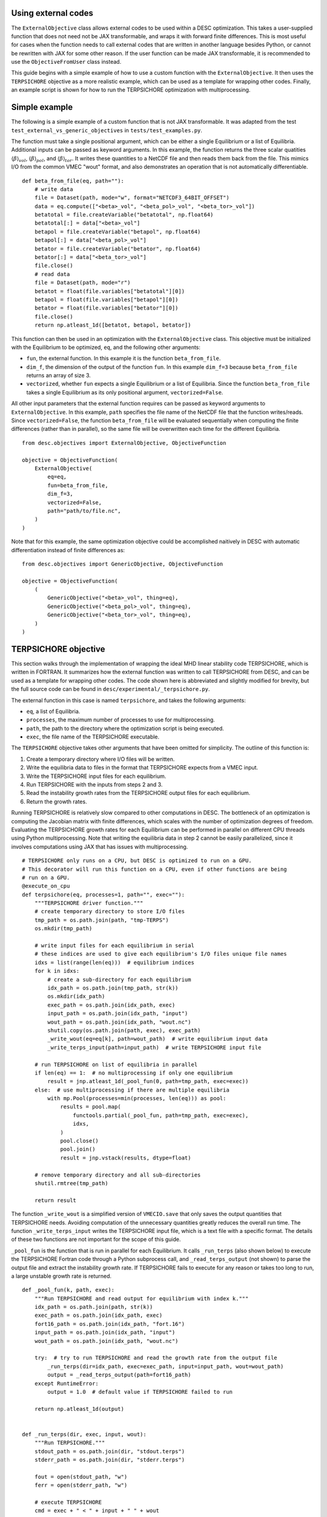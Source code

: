 Using external codes
--------------------

The ``ExternalObjective`` class allows external codes to be used within a DESC
optimization. This takes a user-supplied function that does not need not be JAX
transformable, and wraps it with forward finite differences. This is most useful for
cases when the function needs to call external codes that are written in another
language besides Python, or cannot be rewritten with JAX for some other reason. If the
user function can be made JAX transformable, it is recommended to use the
``ObjectiveFromUser`` class instead.

This guide begins with a simple example of how to use a custom function with the
``ExternalObjective``. It then uses the ``TERPSICHORE`` objective as a more realistic
example, which can be used as a template for wrapping other codes. Finally, an example
script is shown for how to run the TERPSICHORE optimization with multiprocessing.

Simple example
--------------

The following is a simple example of a custom function that is not JAX transformable.
It was adapted from the test ``test_external_vs_generic_objectives`` in
``tests/test_examples.py``.

The function must take a single positional argument, which can be either a single
Equilibrium or a list of Equilibria. Additional inputs can be passed as keyword
arguments. In this example, the function returns the three scalar quatities
:math:`\langle\beta\rangle_{vol}`, :math:`\langle\beta\rangle_{pol}`, and
:math:`\langle\beta\rangle_{tor}`. It writes these quantities to a NetCDF file and then
reads them back from the file. This mimics I/O from the common VMEC "wout" format, and
also demonstrates an operation that is not automatically differentiable.

::

    def beta_from_file(eq, path=""):
        # write data
        file = Dataset(path, mode="w", format="NETCDF3_64BIT_OFFSET")
        data = eq.compute(["<beta>_vol", "<beta_pol>_vol", "<beta_tor>_vol"])
        betatotal = file.createVariable("betatotal", np.float64)
        betatotal[:] = data["<beta>_vol"]
        betapol = file.createVariable("betapol", np.float64)
        betapol[:] = data["<beta_pol>_vol"]
        betator = file.createVariable("betator", np.float64)
        betator[:] = data["<beta_tor>_vol"]
        file.close()
        # read data
        file = Dataset(path, mode="r")
        betatot = float(file.variables["betatotal"][0])
        betapol = float(file.variables["betapol"][0])
        betator = float(file.variables["betator"][0])
        file.close()
        return np.atleast_1d([betatot, betapol, betator])

This function can then be used in an optimization with the ``ExternalObjective`` class.
This objective must be initialized with the Equilibrium to be optimized, ``eq``, and the
following other arguments:

* ``fun``, the external function. In this example it is the function ``beta_from_file``.
* ``dim_f``, the dimension of the output of the function ``fun``. In this example
  ``dim_f=3`` because ``beta_from_file`` returns an array of size 3.
* ``vectorized``, whether ``fun`` expects a single Equilibrium or a list of
  Equilibria. Since the function ``beta_from_file`` takes a single Equilibrium as its
  only positional argument, ``vectorized=False``.

All other input parameters that the external function requires can be passed as keyword
arguments to ``ExternalObjective``. In this example, ``path`` specifies the file name
of the NetCDF file that the function writes/reads. Since ``vectorized=False``, the
function ``beta_from_file`` will be evaluated sequentially when computing the finite
differences (rather than in parallel), so the same file will be overwritten each time
for the different Equilibria.

::

    from desc.objectives import ExternalObjective, ObjectiveFunction

    objective = ObjectiveFunction(
        ExternalObjective(
            eq=eq,
            fun=beta_from_file,
            dim_f=3,
            vectorized=False,
            path="path/to/file.nc",
        )
    )

Note that for this example, the same optimization objective could be accomplished
naitively in DESC with automatic differentiation instead of finite differences as:

::

    from desc.objectives import GenericObjective, ObjectiveFunction

    objective = ObjectiveFunction(
        (
            GenericObjective("<beta>_vol", thing=eq),
            GenericObjective("<beta_pol>_vol", thing=eq),
            GenericObjective("<beta_tor>_vol", thing=eq),
        )
    )


TERPSICHORE objective
---------------------

This section walks through the implementation of wrapping the ideal MHD linear stability
code TERPSICHORE, which is written in FORTRAN. It summarizes how the external function
was written to call TERPSICHORE from DESC, and can be used as a template for wrapping
other codes. The code shown here is abbreviated and slightly modified for brevity, but
the full source code can be found in ``desc/experimental/_terpsichore.py``.

The external function in this case is named ``terpsichore``, and takes the following
arguments:

* ``eq``, a list of Equilibria.
* ``processes``, the maximum number of processes to use for multiprocessing.
* ``path``, the path to the directory where the optimization script is being executed.
* ``exec``, the file name of the TERPSICHORE executable.

The ``TERPSICHORE`` objective takes other arguments that have been omitted for
simplicity. The outline of this function is:

1. Create a temporary directory where I/O files will be written.
2. Write the equilibria data to files in the format that TERPSICHORE expects from a VMEC
   input.
3. Write the TERPSICHORE input files for each equilibrium.
4. Run TERPSICHORE with the inputs from steps 2 and 3.
5. Read the instability growth rates from the TERPSICHORE output files for each
   equilibrium.
6. Return the growth rates.

Running TERPSICHORE is relatively slow compared to other computations in DESC. The
bottleneck of an optimization is computing the Jacobian matrix with finite differences,
which scales with the number of optimization degrees of freedom. Evaluating the
TERPSICHORE growth rates for each Equilibrium can be performed in parallel on different
CPU threads using Python multiprocessing. Note that writing the equilibria data in step
2 cannot be easily parallelized, since it involves computations using JAX that has
issues with multiprocessing.

::

    # TERPSICHORE only runs on a CPU, but DESC is optimized to run on a GPU.
    # This decorator will run this function on a CPU, even if other functions are being
    # run on a GPU.
    @execute_on_cpu
    def terpsichore(eq, processes=1, path="", exec=""):
        """TERPSICHORE driver function."""
        # create temporary directory to store I/O files
        tmp_path = os.path.join(path, "tmp-TERPS")
        os.mkdir(tmp_path)

        # write input files for each equilibrium in serial
        # these indices are used to give each equilibrium's I/O files unique file names
        idxs = list(range(len(eq)))  # equilibrium indices
        for k in idxs:
            # create a sub-directory for each equilibrium
            idx_path = os.path.join(tmp_path, str(k))
            os.mkdir(idx_path)
            exec_path = os.path.join(idx_path, exec)
            input_path = os.path.join(idx_path, "input")
            wout_path = os.path.join(idx_path, "wout.nc")
            shutil.copy(os.path.join(path, exec), exec_path)
            _write_wout(eq=eq[k], path=wout_path)  # write equilibrium input data
            _write_terps_input(path=input_path)  # write TERPSICHORE input file

        # run TERPSICHORE on list of equilibria in parallel
        if len(eq) == 1:  # no multiprocessing if only one equilibrium
            result = jnp.atleast_1d(_pool_fun(0, path=tmp_path, exec=exec))
        else:  # use multiprocessing if there are multiple equilibria
            with mp.Pool(processes=min(processes, len(eq))) as pool:
                results = pool.map(
                    functools.partial(_pool_fun, path=tmp_path, exec=exec),
                    idxs,
                )
                pool.close()
                pool.join()
                result = jnp.vstack(results, dtype=float)

        # remove temporary directory and all sub-directories
        shutil.rmtree(tmp_path)

        return result

The function ``_write_wout`` is a simplified version of ``VMECIO.save`` that only saves
the output quantities that TERPSICHORE needs. Avoiding computation of the unnecessary
quantities greatly reduces the overall run time. The function
``_write_terps_input`` writes the TERPSICHORE input file, which is a text file with a
specific format. The details of these two functions are not important for the scope of
this guide.

``_pool_fun`` is the function that is run in parallel for each Equilibrium. It calls
``_run_terps`` (also shown below) to execute the TERPSICHORE Fortran code through a
Python subprocess call, and ``_read_terps_output`` (not shown) to parse the output file
and extract the instability growth rate. If TERPSICHORE fails to execute for any reason
or takes too long to run, a large unstable growth rate is returned.

::

    def _pool_fun(k, path, exec):
        """Run TERPSICHORE and read output for equilibrium with index k."""
        idx_path = os.path.join(path, str(k))
        exec_path = os.path.join(idx_path, exec)
        fort16_path = os.path.join(idx_path, "fort.16")
        input_path = os.path.join(idx_path, "input")
        wout_path = os.path.join(idx_path, "wout.nc")

        try:  # try to run TERPSICHORE and read the growth rate from the output file
            _run_terps(dir=idx_path, exec=exec_path, input=input_path, wout=wout_path)
            output = _read_terps_output(path=fort16_path)
        except RuntimeError:
            output = 1.0  # default value if TERPSICHORE failed to run

        return np.atleast_1d(output)


    def _run_terps(dir, exec, input, wout):
        """Run TERPSICHORE."""
        stdout_path = os.path.join(dir, "stdout.terps")
        stderr_path = os.path.join(dir, "stderr.terps")

        fout = open(stdout_path, "w")
        ferr = open(stderr_path, "w")

        # execute TERPSICHORE
        cmd = exec + " < " + input + " " + wout
        terps_subprocess = subprocess.run(
            cmd, cwd=dir, shell=True, stdout=fout, stderr=ferr
        )

        # not shown: a delay to wait until TERPSICHORE finishes running
        terps_subprocess.terminate()

        fout.close()
        ferr.close()

Finally, the ``TERPSICHORE`` objective function simply inherits from
``ExternalObjective`` and passes ``fun=terpsichore`` as the external function.
``dim_f=1`` because TERPSICHORE is returning a scalar growth rate in this example, and
``vectorized=True`` because the function ``terpsichore`` expects a list of Equilibria
as its only positional argument. (Parts of the full class definition have been ommitted
here for simplicity.)

::

    class TERPSICHORE(ExternalObjective):
        """Computes ideal MHD linear stability from calls to the code TERPSICHORE."""

        def __init__(self, eq, processes=1, path="", exec=""):
            super().__init__(
                eq=eq,
                fun=terpsichore,
                dim_f=1,
                vectorized=True,
                processes=processes,
                path=path,
                exec=exec,
            )

Multiprocessing
---------------

Due to complexities of Python multiprocessing, one must guard against spawning unwanted
child processes. The following is a simple example script for performing an optimization
with the ``TERPSICHORE`` objective function. Note that the step size used in the finite
differencing of ``ExternalObjective`` can be controlled with the arguments ``abs_step``
and ``rel_step``. ``processes=os.cpu_count()`` will use the maximum number of CPU
threads that are available.

::

    import os
    import sys

    import multiprocessing as mp
    import numpy as np

    # this ensures that this driver code only runs once, for the main process
    if mp.current_process().name == "MainProcess":
        from desc import set_device

        set_device("gpu")

        import numpy as np

        from desc.examples import get
        from desc.experimental import TERPSICHORE
        from desc.objectives import (
            ForceBalance,
            FixBoundaryR,
            FixIota,
            FixPressure,
            FixPsi,
            ObjectiveFunction,
        )
        from desc.optimize import Optimizer

        eq = get("W7-X")
        optimizer = Optimizer("proximal-lsq-exact")
        objective = ObjectiveFunction(
            (
                TERPSICHORE(
                    eq=eq,
                    abs_step=1e-2,
                    rel_step=0,
                    processes=os.cpu_count(),
                    path=os.getcwd(),
                    exec="terps_exec.x",
                ),
            ),
        )
        constraints = (
            FixBoundaryR(eq=eq, modes=np.array([[0, 0, 0]])),
            FixIota(eq=eq),
            FixPressure(eq=eq),
            FixPsi(eq=eq),
            ForceBalance(eq=eq),
        )
        [eq], _ = optimizer.optimize(
            things=eq,
            objective=objective,
            constraints=constraints,
        )
